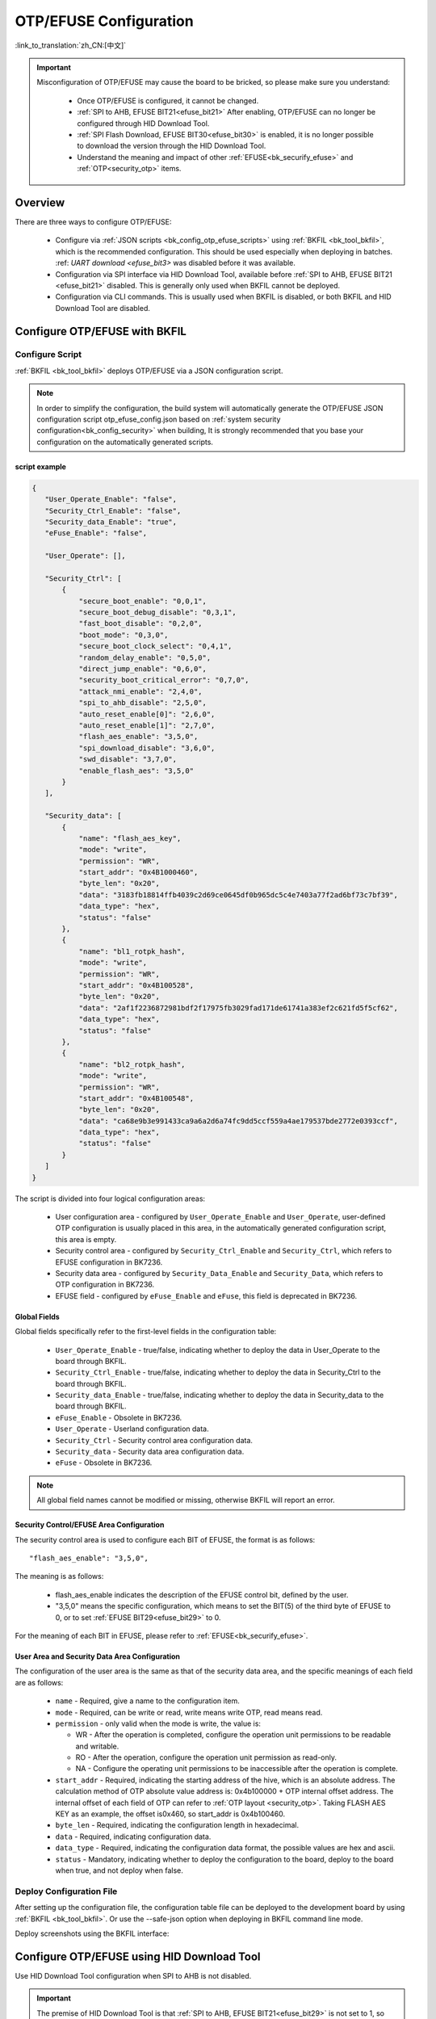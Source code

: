 .. _bk_config_otp_efuse:

OTP/EFUSE Configuration
=============================

:link_to_translation:`zh_CN:[中文]`

.. important::

  Misconfiguration of OTP/EFUSE may cause the board to be bricked, so please make sure you understand:

    - Once OTP/EFUSE is configured, it cannot be changed.
    - :ref:`SPI to AHB, EFUSE BIT21<efuse_bit21>` After enabling, OTP/EFUSE can no longer be configured through HID Download Tool.
    - :ref:`SPI Flash Download, EFUSE BIT30<efuse_bit30>` is enabled, it is no longer possible to download the version through the HID Download Tool.
    - Understand the meaning and impact of other :ref:`EFUSE<bk_securify_efuse>` and :ref:`OTP<security_otp>` items.

Overview
------------------------------

There are three ways to configure OTP/EFUSE:

  - Configure via :ref:`JSON scripts <bk_config_otp_efuse_scripts>` using :ref:`BKFIL <bk_tool_bkfil>`, which is the recommended configuration. This should be used especially when deploying in batches.
    :ref: `UART download <efuse_bit3>` was disabled before it was available.
  - Configuration via SPI interface via HID Download Tool, available before :ref:`SPI to AHB, EFUSE BIT21 <efuse_bit21>` disabled. This is generally only used when BKFIL cannot be deployed.
  - Configuration via CLI commands. This is usually used when BKFIL is disabled, or both BKFIL and HID Download Tool are disabled.

Configure OTP/EFUSE with BKFIL
---------------------------------------------

.. _bk_config_otp_efuse_scripts:

Configure Script
++++++++++++++++++++++++++++++++++

:ref:`BKFIL <bk_tool_bkfil>` deploys OTP/EFUSE via a JSON configuration script.

.. note::

  In order to simplify the configuration, the build system will automatically generate the OTP/EFUSE JSON configuration script otp_efuse_config.json based on :ref:`system security configuration<bk_config_security>` when building,
  It is strongly recommended that you base your configuration on the automatically generated scripts.

script example
$$$$$$$$$$$$$$$$$$$$$$$$$$$$$$$$$$$$$

.. code::

  {
     "User_Operate_Enable": "false",
     "Security_Ctrl_Enable": "false",
     "Security_data_Enable": "true",
     "eFuse_Enable": "false",

     "User_Operate": [],

     "Security_Ctrl": [
         {
             "secure_boot_enable": "0,0,1",
             "secure_boot_debug_disable": "0,3,1",
             "fast_boot_disable": "0,2,0",
             "boot_mode": "0,3,0",
             "secure_boot_clock_select": "0,4,1",
             "random_delay_enable": "0,5,0",
             "direct_jump_enable": "0,6,0",
             "security_boot_critical_error": "0,7,0",
             "attack_nmi_enable": "2,4,0",
             "spi_to_ahb_disable": "2,5,0",
             "auto_reset_enable[0]": "2,6,0",
             "auto_reset_enable[1]": "2,7,0",
             "flash_aes_enable": "3,5,0",
             "spi_download_disable": "3,6,0",
             "swd_disable": "3,7,0",
             "enable_flash_aes": "3,5,0"
         }
     ],

     "Security_data": [
         {
             "name": "flash_aes_key",
             "mode": "write",
             "permission": "WR",
             "start_addr": "0x4B1000460",
             "byte_len": "0x20",
             "data": "3183fb18814ffb4039c2d69ce0645df0b965dc5c4e7403a77f2ad6bf73c7bf39",
             "data_type": "hex",
             "status": "false"
         },
         {
             "name": "bl1_rotpk_hash",
             "mode": "write",
             "permission": "WR",
             "start_addr": "0x4B100528",
             "byte_len": "0x20",
             "data": "2af1f2236872981bdf2f17975fb3029fad171de61741a383ef2c621fd5f5cf62",
             "data_type": "hex",
             "status": "false"
         },
         {
             "name": "bl2_rotpk_hash",
             "mode": "write",
             "permission": "WR",
             "start_addr": "0x4B100548",
             "byte_len": "0x20",
             "data": "ca68e9b3e991433ca9a6a2d6a74fc9dd5ccf559a4ae179537bde2772e0393ccf",
             "data_type": "hex",
             "status": "false"
         }
     ]
  }

The script is divided into four logical configuration areas:

  - User configuration area - configured by ``User_Operate_Enable`` and ``User_Operate``, user-defined OTP configuration is usually placed in this area, in the automatically generated configuration script, this area is empty.
  - Security control area - configured by ``Security_Ctrl_Enable`` and ``Security_Ctrl``, which refers to EFUSE configuration in BK7236.
  - Security data area - configured by ``Security_Data_Enable`` and ``Security_Data``, which refers to OTP configuration in BK7236.
  - EFUSE field - configured by ``eFuse_Enable`` and ``eFuse``, this field is deprecated in BK7236.



Global Fields
$$$$$$$$$$$$$$$$$$$$$$$$$$$$$$$$$$$$$

Global fields specifically refer to the first-level fields in the configuration table:

  - ``User_Operate_Enable`` - true/false, indicating whether to deploy the data in User_Operate to the board through BKFIL.
  - ``Security_Ctrl_Enable`` - true/false, indicating whether to deploy the data in Security_Ctrl to the board through BKFIL.
  - ``Security_data_Enable`` - true/false, indicating whether to deploy the data in Security_data to the board through BKFIL.
  - ``eFuse_Enable`` - Obsolete in BK7236.
  - ``User_Operate`` - Userland configuration data.
  - ``Security_Ctrl`` - Security control area configuration data.
  - ``Security_data`` - Security data area configuration data.
  - ``eFuse`` - Obsolete in BK7236.

.. note::

   All global field names cannot be modified or missing, otherwise BKFIL will report an error.

Security Control/EFUSE Area Configuration
$$$$$$$$$$$$$$$$$$$$$$$$$$$$$$$$$$$$$$$$$$$$$$$$$

The security control area is used to configure each BIT of EFUSE, the format is as follows::

   "flash_aes_enable": "3,5,0",

The meaning is as follows:

  - flash_aes_enable indicates the description of the EFUSE control bit, defined by the user.
  - "3,5,0" means the specific configuration, which means to set the BIT(5) of the third byte of EFUSE to 0, or to set :ref:`EFUSE BIT29<efuse_bit29>` to 0.

For the meaning of each BIT in EFUSE, please refer to :ref:`EFUSE<bk_securify_efuse>`.

User Area and Security Data Area Configuration
$$$$$$$$$$$$$$$$$$$$$$$$$$$$$$$$$$$$$$$$$$$$$$$$$$

The configuration of the user area is the same as that of the security data area, and the specific meanings of each field are as follows:

  - ``name`` - Required, give a name to the configuration item.
  - ``mode`` - Required, can be write or read, write means write OTP, read means read.
  - ``permission`` - only valid when the mode is write, the value is:
 
    - WR - After the operation is completed, configure the operation unit permissions to be readable and writable.
    - RO - After the operation, configure the operation unit permission as read-only.
    - NA - Configure the operating unit permissions to be inaccessible after the operation is complete.
  - ``start_addr`` - Required, indicating the starting address of the hive, which is an absolute address. The calculation method of OTP absolute value address is: 0x4b100000 + OTP internal offset address.  The internal offset of each field of OTP can refer to :ref:`OTP layout <security_otp>`. Taking FLASH AES KEY as an example, the offset is0x460, so start_addr is 0x4b100460.
  - ``byte_len`` - Required, indicating the configuration length in hexadecimal.
  - ``data`` - Required, indicating configuration data.
  - ``data_type`` - Required, indicating the configuration data format, the possible values are hex and ascii.
  - ``status`` - Mandatory, indicating whether to deploy the configuration to the board, deploy to the board when true, and not deploy when false.

.. _bk_config_otp_efuse_tools:

Deploy Configuration File
++++++++++++++++++++++++++++++++++++++++

After setting up the configuration file, the configuration table file can be deployed to the development board by using :ref:`BKFIL <bk_tool_bkfil>`. Or use the --safe-json option when deploying in BKFIL command line mode.

Deploy screenshots using the BKFIL interface:

.. figure:: picture/otp_bkfil.png
     :align: center
     :alt: 8
     :figclass: align-center


Configure OTP/EFUSE using HID Download Tool
--------------------------------------------------

Use HID Download Tool configuration when SPI to AHB is not disabled.

.. important::

   The premise of HID Download Tool is that :ref:`SPI to AHB, EFUSE BIT21<efuse_bit29>` is not set to 1, so when using HID Download Tool for configuration,
   :ref: `SPI to AHB, EFUSE BIT21<efuse_bit29>` should be configured last.

HID Download Tool Version
++++++++++++++++++++++++++++++++++++++++++++++++++

Please make sure you use the latest HID Download Tool V2.10.2 or later.

Configuration
++++++++++++++++++++++++++++++++++++++++++++++++++

HID Download Tool reads and writes in units of four bytes, and the operation interface is as shown in the figure below:

.. figure:: picture/hid_download_tool_otp.png
     :align: center
     :alt: 8
     :figclass: align-center

Configure OTP/EFUSE via CLI
--------------------------------------------------

When the development board has downloaded IMAGE that supports OTP/EFUSE, if both BKFIL and HID Download Tool are disabled, use the CLI command on IMAGE to configure OTP/EFUSE.
This is generally not recommended for deployment and is only used for internal debugging.
